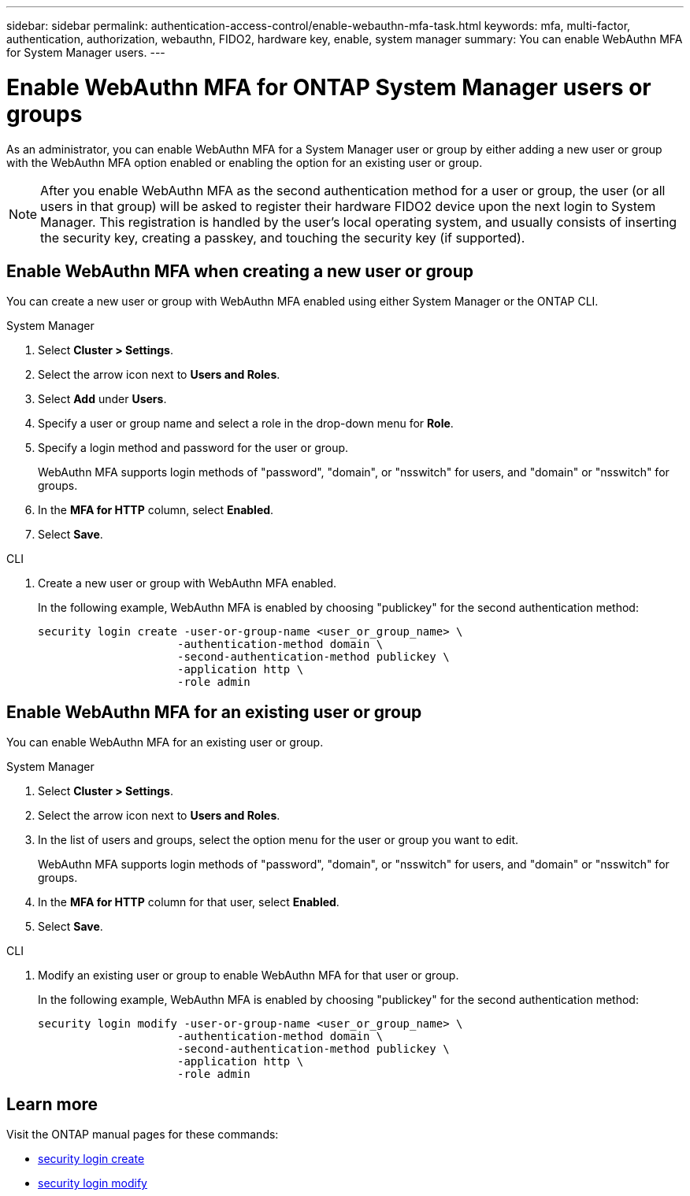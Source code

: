 ---
sidebar: sidebar
permalink: authentication-access-control/enable-webauthn-mfa-task.html
keywords: mfa, multi-factor, authentication, authorization, webauthn, FIDO2, hardware key, enable, system manager
summary: You can enable WebAuthn MFA for System Manager users.
---

= Enable WebAuthn MFA for ONTAP System Manager users or groups
:hardbreaks:
:nofooter:
:icons: font
:linkattrs:
:imagesdir: ./media/

[.lead]
As an administrator, you can enable WebAuthn MFA for a System Manager user or group by either adding a new user or group with the WebAuthn MFA option enabled or enabling the option for an existing user or group.

NOTE: After you enable WebAuthn MFA as the second authentication method for a user or group, the user (or all users in that group) will be asked to register their hardware FIDO2 device upon the next login to System Manager. This registration is handled by the user's local operating system, and usually consists of inserting the security key, creating a passkey, and touching the security key (if supported).

== Enable WebAuthn MFA when creating a new user or group
You can create a new user or group with WebAuthn MFA enabled using either System Manager or the ONTAP CLI.

// start tabbed area
[role="tabbed-block"]
====

.System Manager
--
. Select *Cluster > Settings*.
. Select the arrow icon next to *Users and Roles*.
. Select *Add* under *Users*.
. Specify a user or group name and select a role in the drop-down menu for *Role*.
. Specify a login method and password for the user or group.
+
WebAuthn MFA supports login methods of "password", "domain", or "nsswitch" for users, and "domain" or "nsswitch" for groups.
. In the *MFA for HTTP* column, select *Enabled*.
. Select *Save*. 
// This needs a review. Is it correct for both users and groups?
--

.CLI
--
. Create a new user or group with WebAuthn MFA enabled.
+
In the following example, WebAuthn MFA is enabled by choosing "publickey" for the second authentication method:
+
[source,console]
----
security login create -user-or-group-name <user_or_group_name> \
                     -authentication-method domain \
                     -second-authentication-method publickey \
                     -application http \
                     -role admin
----
--
====
// end tabbed area


== Enable WebAuthn MFA for an existing user or group
You can enable WebAuthn MFA for an existing user or group.

// start tabbed area
[role="tabbed-block"]
====

.System Manager
--
. Select *Cluster > Settings*.
. Select the arrow icon next to *Users and Roles*.
. In the list of users and groups, select the option menu for the user or group you want to edit. 
+
WebAuthn MFA supports login methods of "password", "domain", or "nsswitch" for users, and "domain" or "nsswitch" for groups.
. In the *MFA for HTTP* column for that user, select *Enabled*.
. Select *Save*. 
// This needs a review. Is it correct for both users and groups?
--

.CLI
--
. Modify an existing user or group to enable WebAuthn MFA for that user or group.
+
In the following example, WebAuthn MFA is enabled by choosing "publickey" for the second authentication method:
+
[source,console]
----
security login modify -user-or-group-name <user_or_group_name> \
                     -authentication-method domain \
                     -second-authentication-method publickey \
                     -application http \
                     -role admin
----
--
====
// end tabbed area

== Learn more
Visit the ONTAP manual pages for these commands:

* https://docs.netapp.com/us-en/ontap-cli/security-login-create.html[security login create^]
* https://docs.netapp.com/us-en/ontap-cli/security-login-modify.html[security login modify^]
